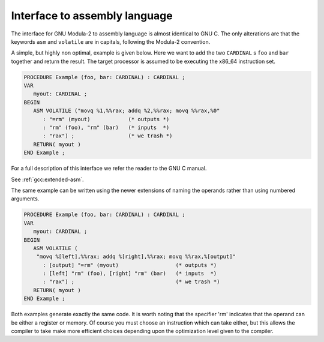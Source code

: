 .. _assembly-language:

Interface to assembly language
******************************

The interface for GNU Modula-2 to assembly language is almost
identical to GNU C.  The only alterations are that the keywords
``asm`` and ``volatile`` are in capitals, following the Modula-2
convention.

A simple, but highly non optimal, example is given below. Here we want
to add the two ``CARDINAL`` s ``foo`` and ``bar`` together and
return the result.  The target processor is assumed to be executing
the x86_64 instruction set.

.. code-block:: modula2

  PROCEDURE Example (foo, bar: CARDINAL) : CARDINAL ;
  VAR
     myout: CARDINAL ;
  BEGIN
     ASM VOLATILE ("movq %1,%%rax; addq %2,%%rax; movq %%rax,%0"
        : "=rm" (myout)            (* outputs *)
        : "rm" (foo), "rm" (bar)   (* inputs  *)
        : "rax") ;                 (* we trash *)
     RETURN( myout )
  END Example ;

For a full description of this interface we refer the reader to the GNU C manual.

See :ref:`gcc:extended-asm`.

The same example can be written using the newer extensions of naming
the operands rather than using numbered arguments.

.. code-block:: modula2

  PROCEDURE Example (foo, bar: CARDINAL) : CARDINAL ;
  VAR
     myout: CARDINAL ;
  BEGIN
     ASM VOLATILE (
      "movq %[left],%%rax; addq %[right],%%rax; movq %%rax,%[output]"
        : [output] "=rm" (myout)                  (* outputs *)
        : [left] "rm" (foo), [right] "rm" (bar)   (* inputs  *)
        : "rax") ;                                (* we trash *)
     RETURN( myout )
  END Example ;

Both examples generate exactly the same code.  It is worth noting that
the specifier 'rm' indicates that the operand can be either a
register or memory.  Of course you must choose an instruction which
can take either, but this allows the compiler to take make more
efficient choices depending upon the optimization level given to the
compiler.

